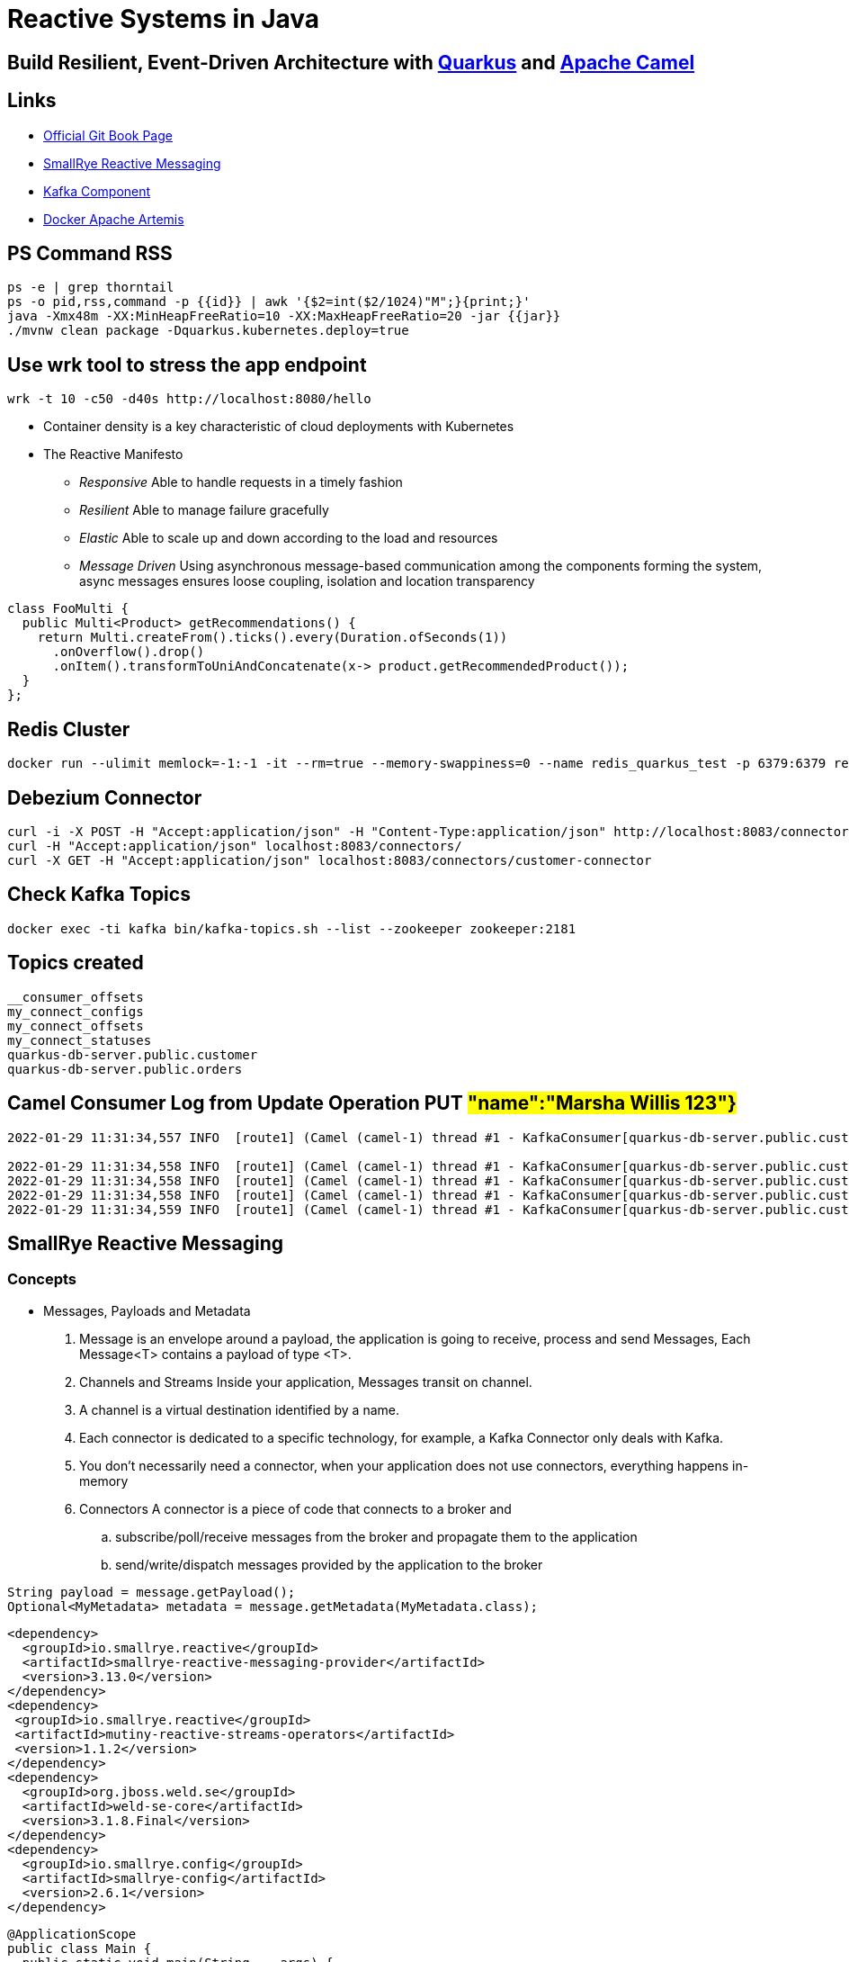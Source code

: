 = Reactive Systems in Java

== Build Resilient, Event-Driven Architecture with https://quarkus.io/[Quarkus] and https://camel.apache.org/[Apache Camel]

== Links

- https://github.com/cescoffier/reactive-systems-in-java[Official Git Book Page]
- https://smallrye.io/smallrye-reactive-messaging/smallrye-reactive-messaging/3.13/index.html[SmallRye Reactive Messaging]
- https://camel.apache.org/components/3.14.x/kafka-component.html[Kafka Component]
- https://github.com/minyk/docker-artemis/blob/master/docker-compose.yml[Docker Apache Artemis]

== PS Command RSS

[source,bash]
----
ps -e | grep thorntail
ps -o pid,rss,command -p {{id}} | awk '{$2=int($2/1024)"M";}{print;}'
java -Xmx48m -XX:MinHeapFreeRatio=10 -XX:MaxHeapFreeRatio=20 -jar {{jar}}
./mvnw clean package -Dquarkus.kubernetes.deploy=true
----

== Use wrk tool to stress the app endpoint

[source,bash]
----
wrk -t 10 -c50 -d40s http://localhost:8080/hello
----

* Container density is a key characteristic of cloud deployments with Kubernetes

* The Reactive Manifesto

** _Responsive_ Able to handle requests in a timely fashion
** _Resilient_ Able to manage failure gracefully
** _Elastic_ Able to scale up and down according to the load and resources
** _Message Driven_ Using asynchronous message-based communication among the components forming the system, async messages ensures loose coupling, isolation and location transparency

[source,java]
----
class FooMulti {
  public Multi<Product> getRecommendations() {
    return Multi.createFrom().ticks().every(Duration.ofSeconds(1))
      .onOverflow().drop()
      .onItem().transformToUniAndConcatenate(x-> product.getRecommendedProduct());
  }
};
----

== Redis Cluster

[source,bash]
----
docker run --ulimit memlock=-1:-1 -it --rm=true --memory-swappiness=0 --name redis_quarkus_test -p 6379:6379 redis:5.0.6
----

== Debezium Connector

[source,bash]
----
curl -i -X POST -H "Accept:application/json" -H "Content-Type:application/json" http://localhost:8083/connectors/ -d @register.json
curl -H "Accept:application/json" localhost:8083/connectors/
curl -X GET -H "Accept:application/json" localhost:8083/connectors/customer-connector
----

== Check Kafka Topics

[source,bash]
----
docker exec -ti kafka bin/kafka-topics.sh --list --zookeeper zookeeper:2181
----

== Topics created

[source,html]
----
__consumer_offsets
my_connect_configs
my_connect_offsets
my_connect_statuses
quarkus-db-server.public.customer
quarkus-db-server.public.orders
----

== Camel Consumer Log from Update Operation PUT ##"name":"Marsha Willis 123"}##

[source,bash]
----
2022-01-29 11:31:34,557 INFO  [route1] (Camel (camel-1) thread #1 - KafkaConsumer[quarkus-db-server.public.customer]) Message received from Kafka : {"schema":{"type":"struct","fields":[{"type":"struct","fields":[{"type":"int64","optional":false,"field":"id"},{"type":"string","optional":false,"field":"name"}],"optional":true,"name":"quarkus_db_server.public.customer.Value","field":"before"},{"type":"struct","fields":[{"type":"int64","optional":false,"field":"id"},{"type":"string","optional":false,"field":"name"}],"optional":true,"name":"quarkus_db_server.public.customer.Value","field":"after"},{"type":"struct","fields":[{"type":"string","optional":false,"field":"version"},{"type":"string","optional":false,"field":"connector"},{"type":"string","optional":false,"field":"name"},{"type":"int64","optional":false,"field":"ts_ms"},{"type":"string","optional":true,"name":"io.debezium.data.Enum","version":1,"parameters":{"allowed":"true,last,false"},"default":"false","field":"snapshot"},{"type":"string","optional":false,"field":"db"},{"type":"string","optional":true,"field":"sequence"},{"type":"string","optional":false,"field":"schema"},{"type":"string","optional":false,"field":"table"},{"type":"int64","optional":true,"field":"txId"},{"type":"int64","optional":true,"field":"lsn"},{"type":"int64","optional":true,"field":"xmin"}],"optional":false,"name":"io.debezium.connector.postgresql.Source","field":"source"},{"type":"string","optional":false,"field":"op"},{"type":"int64","optional":true,"field":"ts_ms"},{"type":"struct","fields":[{"type":"string","optional":false,"field":"id"},{"type":"int64","optional":false,"field":"total_order"},{"type":"int64","optional":false,"field":"data_collection_order"}],"optional":true,"field":"transaction"}],"optional":false,"name":"quarkus_db_server.public.customer.Envelope"},"payload":{"before":null,"after":{"id":2,"name":"Marsha Willis 123"},"source":{"version":"1.5.4.Final","connector":"postgresql","name":"quarkus-db-server","ts_ms":1643466693971,"snapshot":"false","db":"quarkus_test","sequence":"[\"24203552\",\"24203552\"]","schema":"public","table":"customer","txId":542,"lsn":24203608,"xmin":null},"op":"u","ts_ms":1643466694089,"transaction":null}}

2022-01-29 11:31:34,558 INFO  [route1] (Camel (camel-1) thread #1 - KafkaConsumer[quarkus-db-server.public.customer])     on the topic quarkus-db-server.public.customer
2022-01-29 11:31:34,558 INFO  [route1] (Camel (camel-1) thread #1 - KafkaConsumer[quarkus-db-server.public.customer])     on the partition 0
2022-01-29 11:31:34,558 INFO  [route1] (Camel (camel-1) thread #1 - KafkaConsumer[quarkus-db-server.public.customer])     with the offset 17
2022-01-29 11:31:34,559 INFO  [route1] (Camel (camel-1) thread #1 - KafkaConsumer[quarkus-db-server.public.customer])     with the key {"schema":{"type":"struct","fields":[{"type":"int64","optional":false,"field":"id"}],"optional":false,"name":"quarkus_db_server.public.customer.Key"},"payload":{"id":2}}

----

== SmallRye Reactive Messaging

=== Concepts

- Messages, Payloads and Metadata

. Message is an envelope around a payload, the application is going to receive, process and send Messages, Each Message<T> contains a payload of type <T>.
. Channels and Streams Inside your application, Messages transit on channel.
. A channel is a virtual destination identified by a name.
. Each connector is dedicated to a specific technology, for example, a Kafka Connector only deals with Kafka.
. You don’t necessarily need a connector, when your application does not use connectors, everything happens in-memory

. Connectors A connector is a piece of code that connects to a broker and
.. subscribe/poll/receive messages from the broker and propagate them to the application
.. send/write/dispatch messages provided by the application to the broker

....
String payload = message.getPayload();
Optional<MyMetadata> metadata = message.getMetadata(MyMetadata.class);
....

[source,xml,subs=attributes+]
----
<dependency>
  <groupId>io.smallrye.reactive</groupId>
  <artifactId>smallrye-reactive-messaging-provider</artifactId>
  <version>3.13.0</version>
</dependency>
<dependency>
 <groupId>io.smallrye.reactive</groupId>
 <artifactId>mutiny-reactive-streams-operators</artifactId>
 <version>1.1.2</version>
</dependency>
<dependency>
  <groupId>org.jboss.weld.se</groupId>
  <artifactId>weld-se-core</artifactId>
  <version>3.1.8.Final</version>
</dependency>
<dependency>
  <groupId>io.smallrye.config</groupId>
  <artifactId>smallrye-config</artifactId>
  <version>2.6.1</version>
</dependency>
----

[source,java]
----

@ApplicationScope
public class Main {
  public static void main(String... args) {
    SeContainerInitializer.newInstance().initilize();
  }
}

@ApplicationScoped
public class MyBean {
 @Outgoing("source")
    public PublisherBuilder<String> source() {
        return ReactiveStreams.of("hello", "with", "SmallRye", "reactive", "message");
    }

    @Incoming("source")
    @Outgoing("processed-a")
    public String toUpperCase(String payload) {
        return payload.toUpperCase();
    }

    @Incoming("processed-a")
    @Outgoing("processed-b")
    public PublisherBuilder<String> filter(PublisherBuilder<String> input) {
        return input.filter(item -> item.length() > 4);
    }

    @Incoming("processed-b")
    public void sink(String word) {
        System.out.println(">> " + word);
    }
}
----

When work with CDI using Apache Deltaspike or Jboss Weld bean.xml empty file is mandatory

[source,xml,subs=attributes+]
----
<beans
  xmlns="http://xmlns.jcp.org/xml/ns/javaee"
  xmlns:xsi="http://www.w3.org/2001/XMLSchema-instance"
  xsi:schemaLocation="
      http://xmlns.jcp.org/xml/ns/javaee
      http://xmlns.jcp.org/xml/ns/javaee/beans_1_1.xsd"
  bean-discovery-mode="annotated">
</beans>
----

[source,java]
----
package beans;

import org.eclipse.microprofile.reactive.messaging.Incoming;
import org.eclipse.microprofile.reactive.messaging.Message;
import org.eclipse.microprofile.reactive.messaging.Outgoing;

import javax.enterprise.context.ApplicationScoped;

@ApplicationScoped
public class MessageProcessingBean {

    @Incoming("consumed-channel")
    @Outgoing("populated-channel")
    public Message<String> process(Message<String> in) {
        // Process the payload
        String payload = in.getPayload().toUpperCase();
        // Create a new message from `in` and just update the payload
        return in.withPayload(payload);
    }
}

----

.. Manipulating messages can be cumbersome.
When you are only interested in the payload, you can use the following syntax: The following code is equivalent to the snippet from above

[source,java]
----
package beans;

import org.eclipse.microprofile.reactive.messaging.Incoming;
import org.eclipse.microprofile.reactive.messaging.Outgoing;

import javax.enterprise.context.ApplicationScoped;

@ApplicationScoped
public class PayloadProcessingBean {

    @Incoming("consumed-channel")
    @Outgoing("populated-channel")
    public String process(String in) {
        return in.toUpperCase();
    }
}
----

IMPORTANT: You should not call methods annotated with @Incoming and/or @Outgoing directly from your code.
They are invoked by the framework, having user code invoking them would not have the expected outcome

.. Methods annotated with @Incoming or @Outgoing don’t need to be in the same bean (class), and Remote interactions are also possible when using connectors.

== Return Ack
[source, java]
----
@Incoming("my-channel")
public Uni<Void> consumeMessageUni(Message<Price> message) {
    return Uni.createFrom().item(message)
        .onItem().invoke(m -> handle(m.getPayload()))
        .onItem().transformToUni(x -> Uni.createFrom().completionStage(message.ack()));
}
----

== Automatic Ack with Async behavior

[source, java]
----
@Incoming("my-channel")
public CompletionStage<Void> consumePayloadCS(Price payload) {
    CompletionStage<Void> cs = handleAsync(payload);
    return cs;
}

@Incoming("my-channel")
public Uni<Void> consumePayloadUni(Price payload) {
    return Uni.createFrom().item(payload)
        .onItem().invoke(this::handle)
        .onItem().ignore().andContinueWithNull();
}
----

== Connectors

=== Apache Kafka

. Kafka connector adds support for Kafka to Reactive Messaging

[source,xml,subs=attributes+]
----
<dependency>
  <groupId>io.smallrye.reactive</groupId>
  <artifactId>smallrye-reactive-messaging-kafka</artifactId>
  <version>3.13.0</version>
</dependency>

----

....
# Inbound
mp.messaging.incoming.[channel-name].connector=smallrye-kafka

# Outbound
mp.messaging.outgoing.[channel-name].connector=smallrye-kafka
....
